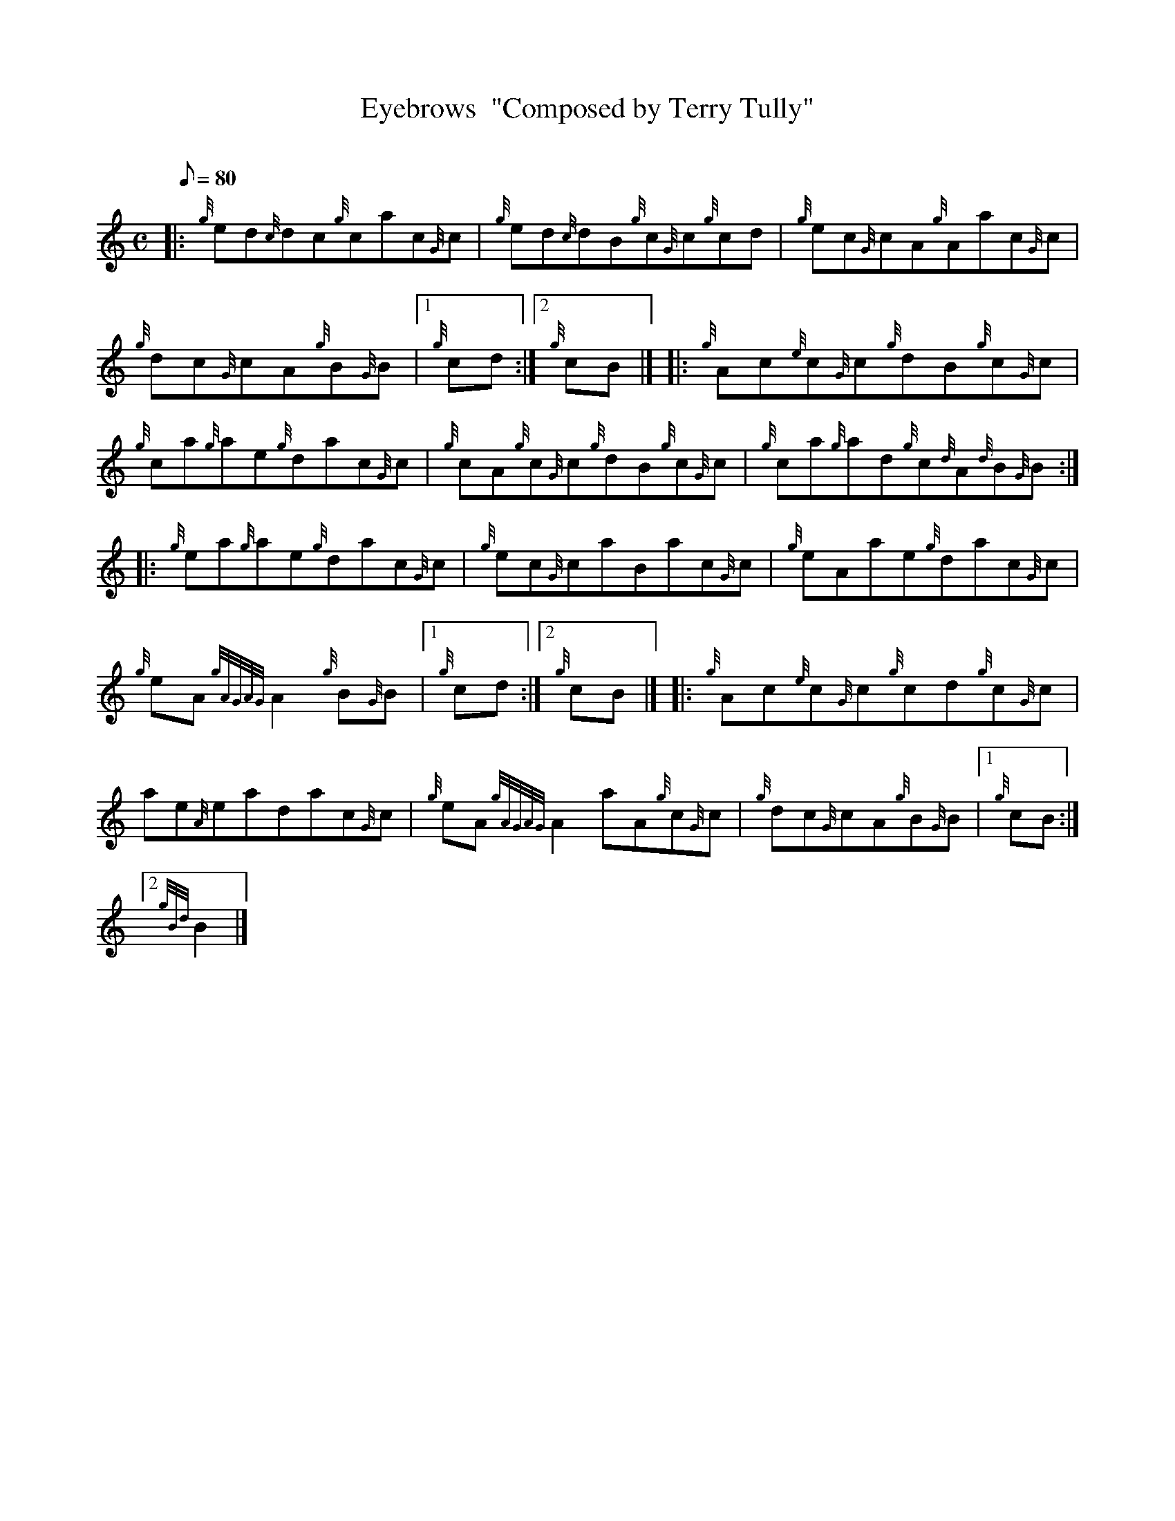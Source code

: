 X: 1
T:Eyebrows  "Composed by Terry Tully"
M:C
L:1/8
Q:80
C:
S:Reel
K:HP
|: {g}ed{c}dc{g}cac{G}c|
{g}ed{c}dB{g}c{G}c{g}cd|
{g}ec{G}cA{g}Aac{G}c|  !
{g}dc{G}cA{g}B{G}B|1 {g}cd:|2
{g}cB|] |:
{g}Ac{e}c{G}c{g}dB{g}c{G}c|  !
{g}ca{g}ae{g}dac{G}c|
{g}cA{g}c{G}c{g}dB{g}c{G}c|
{g}ca{g}ad{g}c{d}A{d}B{G}B:| |:  !
{g}ea{g}ae{g}dac{G}c|
{g}ec{G}caBac{G}c|
{g}eAae{g}dac{G}c|  !
{g}eA{gAGAG}A2{g}B{G}B|1 {g}cd:|2
{g}cB|] |:
{g}Ac{e}c{G}c{g}cd{g}c{G}c|  !
ae{A}eadac{G}c|
{g}eA{gAGAG}A2aA{g}c{G}c|
{g}dc{G}cA{g}B{G}B|1 {g}cB:|2  !
{gBd}B2|]
